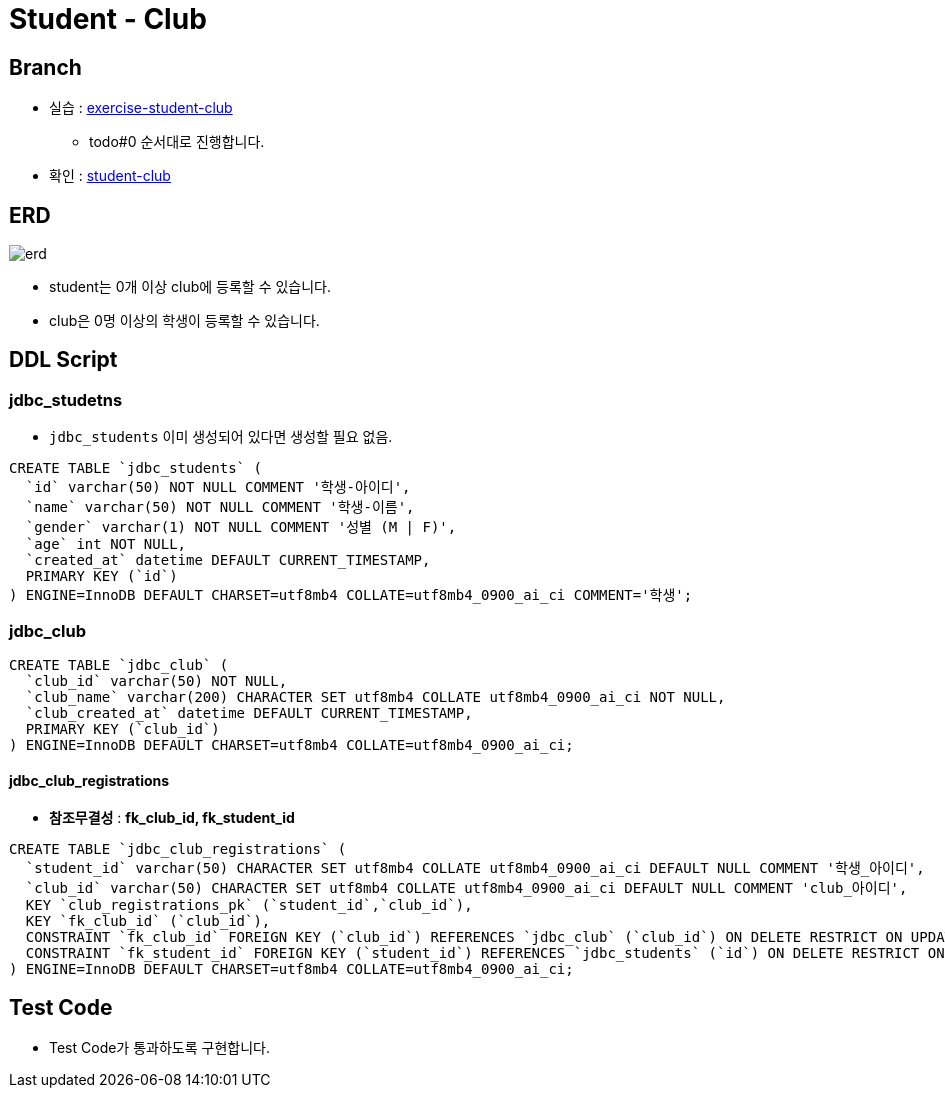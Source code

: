= Student - Club

== Branch
* 실습 : https://github.com/nhnacademy-bootcamp/jdbc-exercise/tree/exercise-student-club[exercise-student-club]
** todo#0 순서대로 진행합니다.
* 확인 : https://github.com/nhnacademy-bootcamp/jdbc-exercise/tree/student-club[student-club]

== ERD

image::resources/erd.png[]

* student는 0개 이상 club에 등록할 수 있습니다.
* club은 0명 이상의 학생이 등록할 수 있습니다.

== DDL Script

=== jdbc_studetns

* `jdbc_students` 이미 생성되어 있다면 생성할 필요 없음.

[source,sql]
----
CREATE TABLE `jdbc_students` (
  `id` varchar(50) NOT NULL COMMENT '학생-아이디',
  `name` varchar(50) NOT NULL COMMENT '학생-이름',
  `gender` varchar(1) NOT NULL COMMENT '성별 (M | F)',
  `age` int NOT NULL,
  `created_at` datetime DEFAULT CURRENT_TIMESTAMP,
  PRIMARY KEY (`id`)
) ENGINE=InnoDB DEFAULT CHARSET=utf8mb4 COLLATE=utf8mb4_0900_ai_ci COMMENT='학생';
----

=== jdbc_club
[source,sql]
----
CREATE TABLE `jdbc_club` (
  `club_id` varchar(50) NOT NULL,
  `club_name` varchar(200) CHARACTER SET utf8mb4 COLLATE utf8mb4_0900_ai_ci NOT NULL,
  `club_created_at` datetime DEFAULT CURRENT_TIMESTAMP,
  PRIMARY KEY (`club_id`)
) ENGINE=InnoDB DEFAULT CHARSET=utf8mb4 COLLATE=utf8mb4_0900_ai_ci;
----

==== jdbc_club_registrations

* *참조무결성* : *fk_club_id, fk_student_id*

[source,sql]
----
CREATE TABLE `jdbc_club_registrations` (
  `student_id` varchar(50) CHARACTER SET utf8mb4 COLLATE utf8mb4_0900_ai_ci DEFAULT NULL COMMENT '학생_아이디',
  `club_id` varchar(50) CHARACTER SET utf8mb4 COLLATE utf8mb4_0900_ai_ci DEFAULT NULL COMMENT 'club_아이디',
  KEY `club_registrations_pk` (`student_id`,`club_id`),
  KEY `fk_club_id` (`club_id`),
  CONSTRAINT `fk_club_id` FOREIGN KEY (`club_id`) REFERENCES `jdbc_club` (`club_id`) ON DELETE RESTRICT ON UPDATE RESTRICT,
  CONSTRAINT `fk_student_id` FOREIGN KEY (`student_id`) REFERENCES `jdbc_students` (`id`) ON DELETE RESTRICT ON UPDATE RESTRICT
) ENGINE=InnoDB DEFAULT CHARSET=utf8mb4 COLLATE=utf8mb4_0900_ai_ci;
----

== Test Code
* Test Code가 통과하도록 구현합니다.